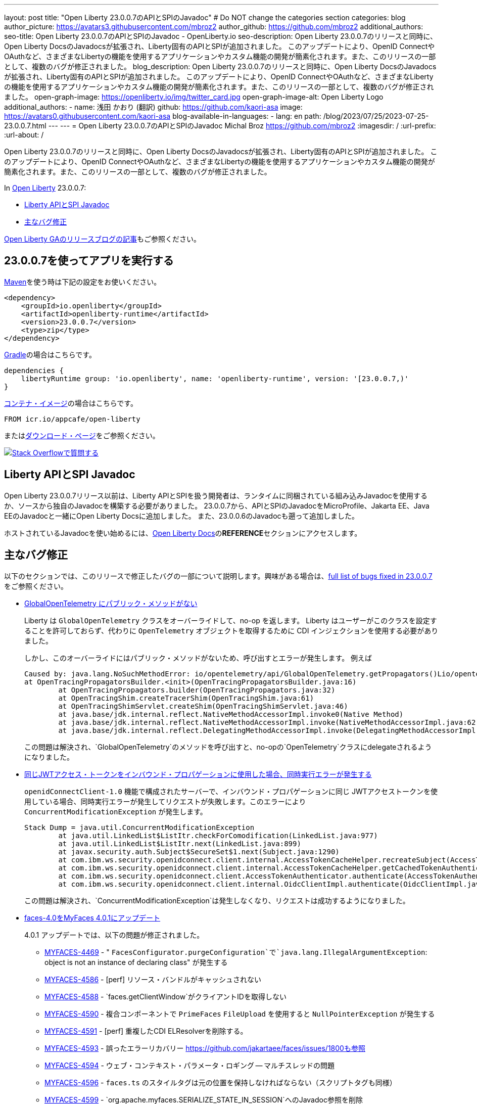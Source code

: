 ---
layout: post
title: "Open Liberty 23.0.0.7のAPIとSPIのJavadoc"
# Do NOT change the categories section
categories: blog
author_picture: https://avatars3.githubusercontent.com/mbroz2
author_github: https://github.com/mbroz2
additional_authors:
seo-title: Open Liberty 23.0.0.7のAPIとSPIのJavadoc - OpenLiberty.io
seo-description: Open Liberty 23.0.0.7のリリースと同時に、Open Liberty DocsのJavadocsが拡張され、Liberty固有のAPIとSPIが追加されました。 このアップデートにより、OpenID ConnectやOAuthなど、さまざまなLibertyの機能を使用するアプリケーションやカスタム機能の開発が簡素化されます。また、このリリースの一部として、複数のバグが修正されました。
blog_description: Open Liberty 23.0.0.7のリリースと同時に、Open Liberty DocsのJavadocsが拡張され、Liberty固有のAPIとSPIが追加されました。 このアップデートにより、OpenID ConnectやOAuthなど、さまざまなLibertyの機能を使用するアプリケーションやカスタム機能の開発が簡素化されます。また、このリリースの一部として、複数のバグが修正されました。
open-graph-image: https://openliberty.io/img/twitter_card.jpg
open-graph-image-alt: Open Liberty Logo
additional_authors:
- name: 浅田 かおり (翻訳)
  github: https://github.com/kaori-asa
  image: https://avatars0.githubusercontent.com/kaori-asa
blog-available-in-languages:
- lang: en
  path: /blog/2023/07/25/2023-07-25-23.0.0.7.html
---
---
= Open Liberty 23.0.0.7のAPIとSPIのJavadoc
Michal Broz <https://github.com/mbroz2>
:imagesdir: /
:url-prefix:
:url-about: /
//Blank line here is necessary before starting the body of the post.

Open Liberty 23.0.0.7のリリースと同時に、Open Liberty DocsのJavadocsが拡張され、Liberty固有のAPIとSPIが追加されました。 このアップデートにより、OpenID ConnectやOAuthなど、さまざまなLibertyの機能を使用するアプリケーションやカスタム機能の開発が簡素化されます。また、このリリースの一部として、複数のバグが修正されました。

In link:{url-about}[Open Liberty] 23.0.0.7:

* <<javadoc, Liberty APIとSPI Javadoc>>
* <<bugs,主なバグ修正>>

link:{url-prefix}/blog/?search=release&search!=beta[Open Liberty GAのリリースブログの記事]もご参照ください。


[#run]
== 23.0.0.7を使ってアプリを実行する

link:{url-prefix}/guides/maven-intro.html[Maven]を使う時は下記の設定をお使いください。

[source,xml]
----
<dependency>
    <groupId>io.openliberty</groupId>
    <artifactId>openliberty-runtime</artifactId>
    <version>23.0.0.7</version>
    <type>zip</type>
</dependency>
----

link:{url-prefix}/guides/gradle-intro.html[Gradle]の場合はこちらです。

[source,gradle]
----
dependencies {
    libertyRuntime group: 'io.openliberty', name: 'openliberty-runtime', version: '[23.0.0.7,)'
}
----

link:{url-prefix}/docs/latest/container-images.html[コンテナ・イメージ]の場合はこちらです。

[source]
----
FROM icr.io/appcafe/open-liberty
----

またはlink:{url-prefix}/start/[ダウンロード・ページ]をご参照ください。

[link=https://stackoverflow.com/tags/open-liberty]
image::img/blog/blog_btn_stack_ja.svg[Stack Overflowで質問する, align="center"]



[#javadoc]
== Liberty APIとSPI Javadoc
Open Liberty 23.0.0.7リリース以前は、Liberty APIとSPIを扱う開発者は、ランタイムに同梱されている組み込みJavadocを使用するか、ソースから独自のJavadocを構築する必要がありました。 23.0.0.7から、APIとSPIのJavadocをMicroProfile、Jakarta EE、Java EEのJavadocと一緒にOpen Liberty Docsに追加しました。 また、23.0.0.6のJavadocも遡って追加しました。

ホストされているJavadocを使い始めるには、link:https://openliberty.io/docs/latest/overview.html[Open Liberty Docs]の**REFERENCE**セクションにアクセスします。

[#bugs]
== 主なバグ修正

以下のセクションでは、このリリースで修正したバグの一部について説明します。興味がある場合は、link:https://github.com/OpenLiberty/open-liberty/issues?q=label%3Arelease%3A23007+label%3A%22release+bug%22[full list of bugs fixed in 23.0.0.7]をご参照ください。

* link:https://github.com/OpenLiberty/open-liberty/issues/25368[GlobalOpenTelemetry にパブリック・メソッドがない]
+
Liberty は `GlobalOpenTelemetry` クラスをオーバーライドして、no-op を返します。 Liberty はユーザーがこのクラスを設定することを許可しておらず、代わりに `OpenTelemetry` オブジェクトを取得するために CDI インジェクションを使用する必要がありました。
+
しかし、このオーバーライドにはパブリック・メソッドがないため、呼び出すとエラーが発生します。 例えば
+
[source]
----
Caused by: java.lang.NoSuchMethodError: io/opentelemetry/api/GlobalOpenTelemetry.getPropagators()Lio/opentelemetry/context/propagation/ContextPropagators; (loaded from file:/home/gb110303/workspaces/open-liberty/dev/build.image/wlp/lib/io.openliberty.io.opentelemetry_1.0.77.jar by org.eclipse.osgi.internal.loader.EquinoxClassLoader@7be84dfc[io.openliberty.io.opentelemetry:1.0.77.202305162152(id=156)]) called from class io.opentelemetry.opentracingshim.OpenTracingPropagatorsBuilder (loaded from file:/home/gb110303/workspaces/open-liberty/dev/build.image/wlp/usr/servers/Telemetry10Shim/workarea/org.eclipse.osgi/52/data/cache/com.ibm.ws.app.manager_0/.cache/WEB-INF/lib/opentelemetry-opentracing-shim-1.19.0-alpha.jar by com.ibm.ws.classloading.internal.AppClassLoader@76e93c4a).
at OpenTracingPropagatorsBuilder.<init>(OpenTracingPropagatorsBuilder.java:16)
	at OpenTracingPropagators.builder(OpenTracingPropagators.java:32)
	at OpenTracingShim.createTracerShim(OpenTracingShim.java:61)
	at OpenTracingShimServlet.createShim(OpenTracingShimServlet.java:46)
	at java.base/jdk.internal.reflect.NativeMethodAccessorImpl.invoke0(Native Method)
	at java.base/jdk.internal.reflect.NativeMethodAccessorImpl.invoke(NativeMethodAccessorImpl.java:62)
	at java.base/jdk.internal.reflect.DelegatingMethodAccessorImpl.invoke(DelegatingMethodAccessorImpl.java:43)
----
+
この問題は解決され、`GlobalOpenTelemetry`のメソッドを呼び出すと、no-opの`OpenTelemetry`クラスにdelegateされるようになりました。

+
* link:https://github.com/OpenLiberty/open-liberty/issues/19861[同じJWTアクセス・トークンをインバウンド・プロパゲーションに使用した場合、同時実行エラーが発生する]
+
`openidConnectClient-1.0` 機能で構成されたサーバーで、インバウンド・プロパゲーションに同じ JWTアクセストークンを使用している場合、同時実行エラーが発生してリクエストが失敗します。このエラーにより `ConcurrentModificationException` が発生します。
+
[source]
----
Stack Dump = java.util.ConcurrentModificationException
	at java.util.LinkedList$ListItr.checkForComodification(LinkedList.java:977)
	at java.util.LinkedList$ListItr.next(LinkedList.java:899)
	at javax.security.auth.Subject$SecureSet$1.next(Subject.java:1290)
	at com.ibm.ws.security.openidconnect.client.internal.AccessTokenCacheHelper.recreateSubject(AccessTokenCacheHelper.java:137)
	at com.ibm.ws.security.openidconnect.client.internal.AccessTokenCacheHelper.getCachedTokenAuthenticationResult(AccessTokenCacheHelper.java:51)
	at com.ibm.ws.security.openidconnect.client.AccessTokenAuthenticator.authenticate(AccessTokenAuthenticator.java:130)
	at com.ibm.ws.security.openidconnect.client.internal.OidcClientImpl.authenticate(OidcClientImpl.java:406)
----
+
この問題は解決され、`ConcurrentModificationException`は発生しなくなり、リクエストは成功するようになりました。

* link:https://github.com/OpenLiberty/open-liberty/issues/25354[faces-4.0をMyFaces 4.0.1にアップデート]
+

4.0.1 アップデートでは、以下の問題が修正されました。

** link:https://issues.apache.org/jira/browse/MYFACES-4469[MYFACES-4469] - " `FacesConfigurator.purgeConfiguration`で`java.lang.IllegalArgumentException`: object is not an instance of declaring class" が発生する
** link:https://issues.apache.org/jira/browse/MYFACES-4586[MYFACES-4586] - [perf] リソース・バンドルがキャッシュされない
** link:https://issues.apache.org/jira/browse/MYFACES-4588[MYFACES-4588] - `faces.getClientWindow`がクライアントIDを取得しない
** link:https://issues.apache.org/jira/browse/MYFACES-4590[MYFACES-4590] - 複合コンポーネントで `PrimeFaces` `FileUpload` を使用すると `NullPointerException` が発生する
** link:https://issues.apache.org/jira/browse/MYFACES-4591[MYFACES-4591] - [perf] 重複したCDI ELResolverを削除する。
** link:https://issues.apache.org/jira/browse/MYFACES-4593[MYFACES-4593] - 誤ったエラーリカバリー
https://github.com/jakartaee/faces/issues/1800も参照
** link:https://issues.apache.org/jira/browse/MYFACES-4594[MYFACES-4594] - ウェブ・コンテキスト・パラメータ・ロギング -- マルチスレッドの問題
** link:https://issues.apache.org/jira/browse/MYFACES-4596[MYFACES-4596] - `faces.ts` のスタイルタグは元の位置を保持しなければならない（スクリプトタグも同様）
** link:https://issues.apache.org/jira/browse/MYFACES-4599[MYFACES-4599] - `org.apache.myfaces.SERIALIZE_STATE_IN_SESSION`へのJavadoc参照を削除
** link:https://issues.apache.org/jira/browse/MYFACES-4584[MYFACES-4584] - 4.0以降の `faces.js` `/ts` の改良点
+
なお、いくつかの問題は、MYFACES-4594のように、Libertyの以前のバージョンですでに解決されています。

== 今すぐOpen Liberty 23.0.0.7を入手する

<<Maven, Gradle, Docker, ダウンロード可能なアーカイブ>>からも入手可能です。
